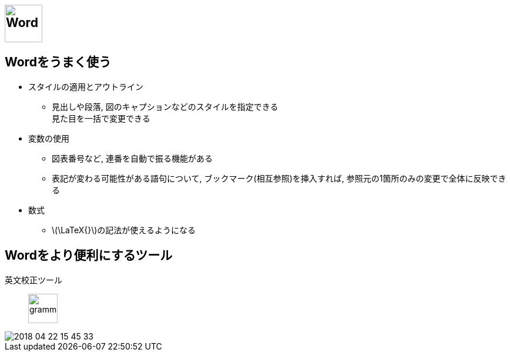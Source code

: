 
== image:./image/Word.png[Word,height=64]


== Wordをうまく使う

* スタイルの適用とアウトライン
  ** 見出しや段落, 図のキャプションなどのスタイルを指定できる +
  見た目を一括で変更できる
* 変数の使用
  ** 図表番号など, 連番を自動で振る機能がある
  ** 表記が変わる可能性がある語句について, ブックマーク(相互参照)を挿入すれば, 参照元の1箇所のみの変更で全体に反映できる
* 数式 
  ** \(\LaTeX{}\)の記法が使えるようになる

== Wordをより便利にするツール

英文校正ツール::
  image:https://dy6j70a9vs3v1.cloudfront.net/funnel_wap/static/files/997ea3a3690bda688b2a6d7407bb5eb9/logo.svg[grammarly, height=50]

image::./image/2018-04-22-15-45-33.png[]
